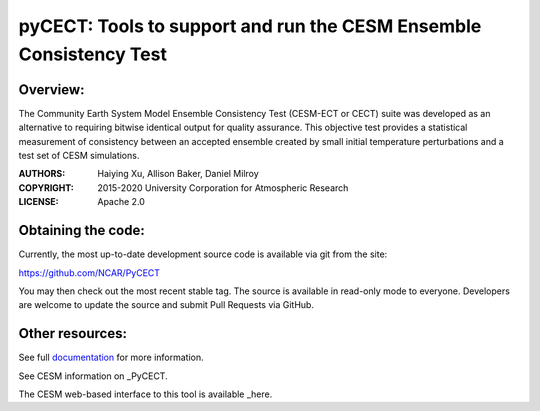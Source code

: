 
pyCECT: Tools to support and run the CESM Ensemble Consistency Test
=============================================================================

Overview:
--------

The Community Earth System Model Ensemble
Consistency Test (CESM-ECT or CECT) suite was developed as an
alternative to requiring bitwise identical output for quality
assurance. This objective test provides a statistical measurement
of consistency between an accepted ensemble created
by small initial temperature perturbations and a test set of
CESM simulations.


:AUTHORS: Haiying Xu, Allison Baker, Daniel Milroy
:COPYRIGHT: 2015-2020 University Corporation for Atmospheric Research
:LICENSE: Apache 2.0


Obtaining the code:
----------------
	  
Currently, the most up-to-date development source code is available via git from the site:

https://github.com/NCAR/PyCECT

You may then check out the most recent stable tag. The source is available in read-only mode to everyone. Developers are welcome to update the source and submit Pull Requests via GitHub.


Other resources:
----------

See full documentation_ for more information.

.. _documentation: https://pycect.readthedocs.io/en/latest/

See CESM information on _PyCECT.

.. _PyCECT: http://www.cesm.ucar.edu/models/cesm2/python-tools/

The CESM web-based interface to this tool is available _here.

.. _here:    http://www.cesm.ucar.edu/models/cesm2/verification/
